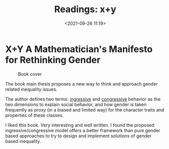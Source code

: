 #+TITLE: Readings: x+y
#+date: <2021-09-26 11:19>
#+filetags: math gender

* X+Y A Mathematician's Manifesto for Rethinking Gender

#+CAPTION: Book cover
[[./images/readings/xy.jpeg]]

The book main thesis proposes a new way to think and approach gender related inequality issues.

The author defines two terms: _ingressive_ and _congressive_ behavior as the two dimensions
to explain social behavior, and how gender is taken frequently as proxy (in a biased  and limited way)
for the character traits and properties of these classes.

I liked this book. Very interesting and well written. I found the proposed ingressive/congressive
model offers a better framework than pure gender based approaches to try to design and implement
solutions of gender based inequality.
